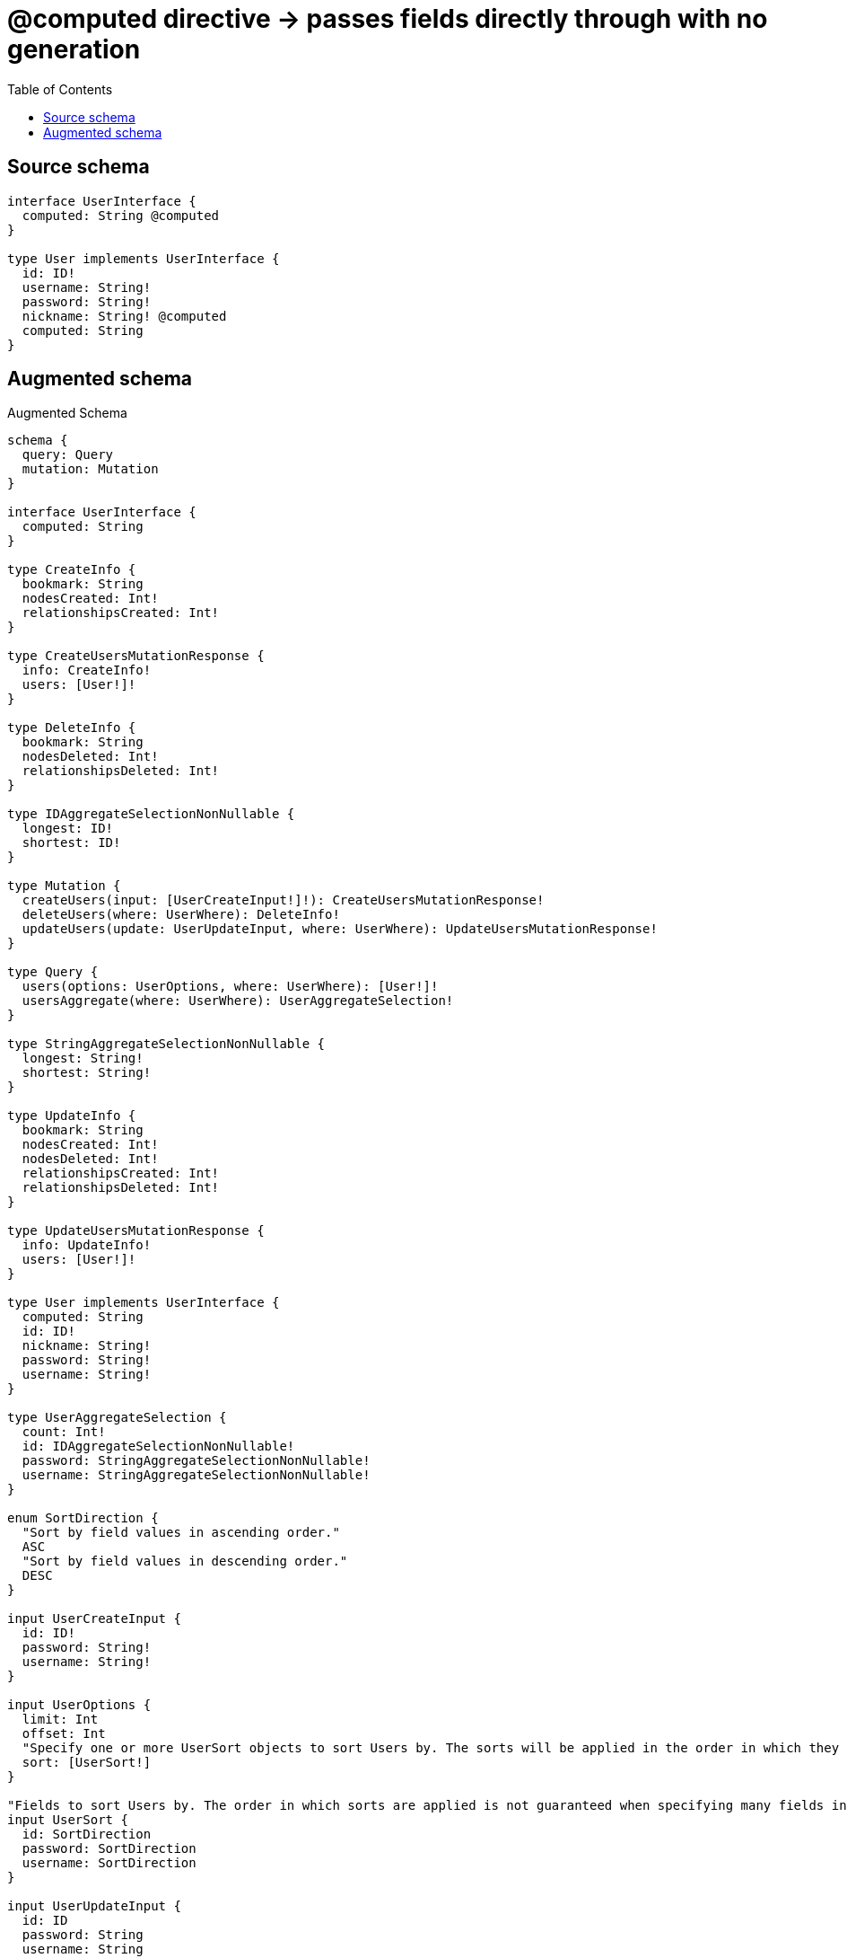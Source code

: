 :toc:

= @computed directive -> passes fields directly through with no generation

== Source schema

[source,graphql,schema=true]
----
interface UserInterface {
  computed: String @computed
}

type User implements UserInterface {
  id: ID!
  username: String!
  password: String!
  nickname: String! @computed
  computed: String
}
----

== Augmented schema

.Augmented Schema
[source,graphql]
----
schema {
  query: Query
  mutation: Mutation
}

interface UserInterface {
  computed: String
}

type CreateInfo {
  bookmark: String
  nodesCreated: Int!
  relationshipsCreated: Int!
}

type CreateUsersMutationResponse {
  info: CreateInfo!
  users: [User!]!
}

type DeleteInfo {
  bookmark: String
  nodesDeleted: Int!
  relationshipsDeleted: Int!
}

type IDAggregateSelectionNonNullable {
  longest: ID!
  shortest: ID!
}

type Mutation {
  createUsers(input: [UserCreateInput!]!): CreateUsersMutationResponse!
  deleteUsers(where: UserWhere): DeleteInfo!
  updateUsers(update: UserUpdateInput, where: UserWhere): UpdateUsersMutationResponse!
}

type Query {
  users(options: UserOptions, where: UserWhere): [User!]!
  usersAggregate(where: UserWhere): UserAggregateSelection!
}

type StringAggregateSelectionNonNullable {
  longest: String!
  shortest: String!
}

type UpdateInfo {
  bookmark: String
  nodesCreated: Int!
  nodesDeleted: Int!
  relationshipsCreated: Int!
  relationshipsDeleted: Int!
}

type UpdateUsersMutationResponse {
  info: UpdateInfo!
  users: [User!]!
}

type User implements UserInterface {
  computed: String
  id: ID!
  nickname: String!
  password: String!
  username: String!
}

type UserAggregateSelection {
  count: Int!
  id: IDAggregateSelectionNonNullable!
  password: StringAggregateSelectionNonNullable!
  username: StringAggregateSelectionNonNullable!
}

enum SortDirection {
  "Sort by field values in ascending order."
  ASC
  "Sort by field values in descending order."
  DESC
}

input UserCreateInput {
  id: ID!
  password: String!
  username: String!
}

input UserOptions {
  limit: Int
  offset: Int
  "Specify one or more UserSort objects to sort Users by. The sorts will be applied in the order in which they are arranged in the array."
  sort: [UserSort!]
}

"Fields to sort Users by. The order in which sorts are applied is not guaranteed when specifying many fields in one UserSort object."
input UserSort {
  id: SortDirection
  password: SortDirection
  username: SortDirection
}

input UserUpdateInput {
  id: ID
  password: String
  username: String
}

input UserWhere {
  AND: [UserWhere!]
  OR: [UserWhere!]
  id: ID
  id_CONTAINS: ID
  id_ENDS_WITH: ID
  id_IN: [ID!]
  id_NOT: ID
  id_NOT_CONTAINS: ID
  id_NOT_ENDS_WITH: ID
  id_NOT_IN: [ID!]
  id_NOT_STARTS_WITH: ID
  id_STARTS_WITH: ID
  password: String
  password_CONTAINS: String
  password_ENDS_WITH: String
  password_IN: [String!]
  password_NOT: String
  password_NOT_CONTAINS: String
  password_NOT_ENDS_WITH: String
  password_NOT_IN: [String!]
  password_NOT_STARTS_WITH: String
  password_STARTS_WITH: String
  username: String
  username_CONTAINS: String
  username_ENDS_WITH: String
  username_IN: [String!]
  username_NOT: String
  username_NOT_CONTAINS: String
  username_NOT_ENDS_WITH: String
  username_NOT_IN: [String!]
  username_NOT_STARTS_WITH: String
  username_STARTS_WITH: String
}

----

'''
